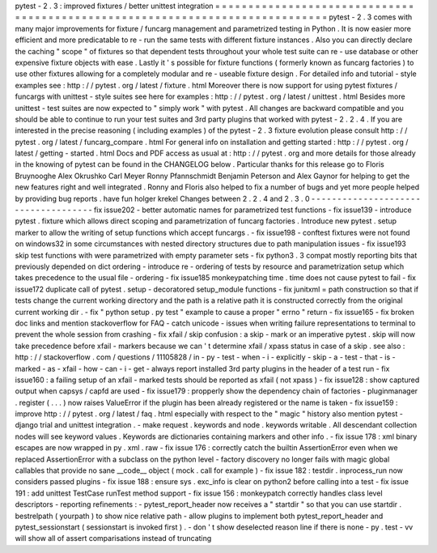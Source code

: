 pytest
-
2
.
3
:
improved
fixtures
/
better
unittest
integration
=
=
=
=
=
=
=
=
=
=
=
=
=
=
=
=
=
=
=
=
=
=
=
=
=
=
=
=
=
=
=
=
=
=
=
=
=
=
=
=
=
=
=
=
=
=
=
=
=
=
=
=
=
=
=
=
=
=
=
=
=
=
=
=
=
=
=
=
=
=
=
=
=
=
=
=
=
pytest
-
2
.
3
comes
with
many
major
improvements
for
fixture
/
funcarg
management
and
parametrized
testing
in
Python
.
It
is
now
easier
more
efficient
and
more
predicatable
to
re
-
run
the
same
tests
with
different
fixture
instances
.
Also
you
can
directly
declare
the
caching
"
scope
"
of
fixtures
so
that
dependent
tests
throughout
your
whole
test
suite
can
re
-
use
database
or
other
expensive
fixture
objects
with
ease
.
Lastly
it
'
s
possible
for
fixture
functions
(
formerly
known
as
funcarg
factories
)
to
use
other
fixtures
allowing
for
a
completely
modular
and
re
-
useable
fixture
design
.
For
detailed
info
and
tutorial
-
style
examples
see
:
http
:
/
/
pytest
.
org
/
latest
/
fixture
.
html
Moreover
there
is
now
support
for
using
pytest
fixtures
/
funcargs
with
unittest
-
style
suites
see
here
for
examples
:
http
:
/
/
pytest
.
org
/
latest
/
unittest
.
html
Besides
more
unittest
-
test
suites
are
now
expected
to
"
simply
work
"
with
pytest
.
All
changes
are
backward
compatible
and
you
should
be
able
to
continue
to
run
your
test
suites
and
3rd
party
plugins
that
worked
with
pytest
-
2
.
2
.
4
.
If
you
are
interested
in
the
precise
reasoning
(
including
examples
)
of
the
pytest
-
2
.
3
fixture
evolution
please
consult
http
:
/
/
pytest
.
org
/
latest
/
funcarg_compare
.
html
For
general
info
on
installation
and
getting
started
:
http
:
/
/
pytest
.
org
/
latest
/
getting
-
started
.
html
Docs
and
PDF
access
as
usual
at
:
http
:
/
/
pytest
.
org
and
more
details
for
those
already
in
the
knowing
of
pytest
can
be
found
in
the
CHANGELOG
below
.
Particular
thanks
for
this
release
go
to
Floris
Bruynooghe
Alex
Okrushko
Carl
Meyer
Ronny
Pfannschmidt
Benjamin
Peterson
and
Alex
Gaynor
for
helping
to
get
the
new
features
right
and
well
integrated
.
Ronny
and
Floris
also
helped
to
fix
a
number
of
bugs
and
yet
more
people
helped
by
providing
bug
reports
.
have
fun
holger
krekel
Changes
between
2
.
2
.
4
and
2
.
3
.
0
-
-
-
-
-
-
-
-
-
-
-
-
-
-
-
-
-
-
-
-
-
-
-
-
-
-
-
-
-
-
-
-
-
-
-
-
fix
issue202
-
better
automatic
names
for
parametrized
test
functions
-
fix
issue139
-
introduce
pytest
.
fixture
which
allows
direct
scoping
and
parametrization
of
funcarg
factories
.
Introduce
new
pytest
.
setup
marker
to
allow
the
writing
of
setup
functions
which
accept
funcargs
.
-
fix
issue198
-
conftest
fixtures
were
not
found
on
windows32
in
some
circumstances
with
nested
directory
structures
due
to
path
manipulation
issues
-
fix
issue193
skip
test
functions
with
were
parametrized
with
empty
parameter
sets
-
fix
python3
.
3
compat
mostly
reporting
bits
that
previously
depended
on
dict
ordering
-
introduce
re
-
ordering
of
tests
by
resource
and
parametrization
setup
which
takes
precedence
to
the
usual
file
-
ordering
-
fix
issue185
monkeypatching
time
.
time
does
not
cause
pytest
to
fail
-
fix
issue172
duplicate
call
of
pytest
.
setup
-
decoratored
setup_module
functions
-
fix
junitxml
=
path
construction
so
that
if
tests
change
the
current
working
directory
and
the
path
is
a
relative
path
it
is
constructed
correctly
from
the
original
current
working
dir
.
-
fix
"
python
setup
.
py
test
"
example
to
cause
a
proper
"
errno
"
return
-
fix
issue165
-
fix
broken
doc
links
and
mention
stackoverflow
for
FAQ
-
catch
unicode
-
issues
when
writing
failure
representations
to
terminal
to
prevent
the
whole
session
from
crashing
-
fix
xfail
/
skip
confusion
:
a
skip
-
mark
or
an
imperative
pytest
.
skip
will
now
take
precedence
before
xfail
-
markers
because
we
can
'
t
determine
xfail
/
xpass
status
in
case
of
a
skip
.
see
also
:
http
:
/
/
stackoverflow
.
com
/
questions
/
11105828
/
in
-
py
-
test
-
when
-
i
-
explicitly
-
skip
-
a
-
test
-
that
-
is
-
marked
-
as
-
xfail
-
how
-
can
-
i
-
get
-
always
report
installed
3rd
party
plugins
in
the
header
of
a
test
run
-
fix
issue160
:
a
failing
setup
of
an
xfail
-
marked
tests
should
be
reported
as
xfail
(
not
xpass
)
-
fix
issue128
:
show
captured
output
when
capsys
/
capfd
are
used
-
fix
issue179
:
propperly
show
the
dependency
chain
of
factories
-
pluginmanager
.
register
(
.
.
.
)
now
raises
ValueError
if
the
plugin
has
been
already
registered
or
the
name
is
taken
-
fix
issue159
:
improve
http
:
/
/
pytest
.
org
/
latest
/
faq
.
html
especially
with
respect
to
the
"
magic
"
history
also
mention
pytest
-
django
trial
and
unittest
integration
.
-
make
request
.
keywords
and
node
.
keywords
writable
.
All
descendant
collection
nodes
will
see
keyword
values
.
Keywords
are
dictionaries
containing
markers
and
other
info
.
-
fix
issue
178
:
xml
binary
escapes
are
now
wrapped
in
py
.
xml
.
raw
-
fix
issue
176
:
correctly
catch
the
builtin
AssertionError
even
when
we
replaced
AssertionError
with
a
subclass
on
the
python
level
-
factory
discovery
no
longer
fails
with
magic
global
callables
that
provide
no
sane
__code__
object
(
mock
.
call
for
example
)
-
fix
issue
182
:
testdir
.
inprocess_run
now
considers
passed
plugins
-
fix
issue
188
:
ensure
sys
.
exc_info
is
clear
on
python2
before
calling
into
a
test
-
fix
issue
191
:
add
unittest
TestCase
runTest
method
support
-
fix
issue
156
:
monkeypatch
correctly
handles
class
level
descriptors
-
reporting
refinements
:
-
pytest_report_header
now
receives
a
"
startdir
"
so
that
you
can
use
startdir
.
bestrelpath
(
yourpath
)
to
show
nice
relative
path
-
allow
plugins
to
implement
both
pytest_report_header
and
pytest_sessionstart
(
sessionstart
is
invoked
first
)
.
-
don
'
t
show
deselected
reason
line
if
there
is
none
-
py
.
test
-
vv
will
show
all
of
assert
comparisations
instead
of
truncating
